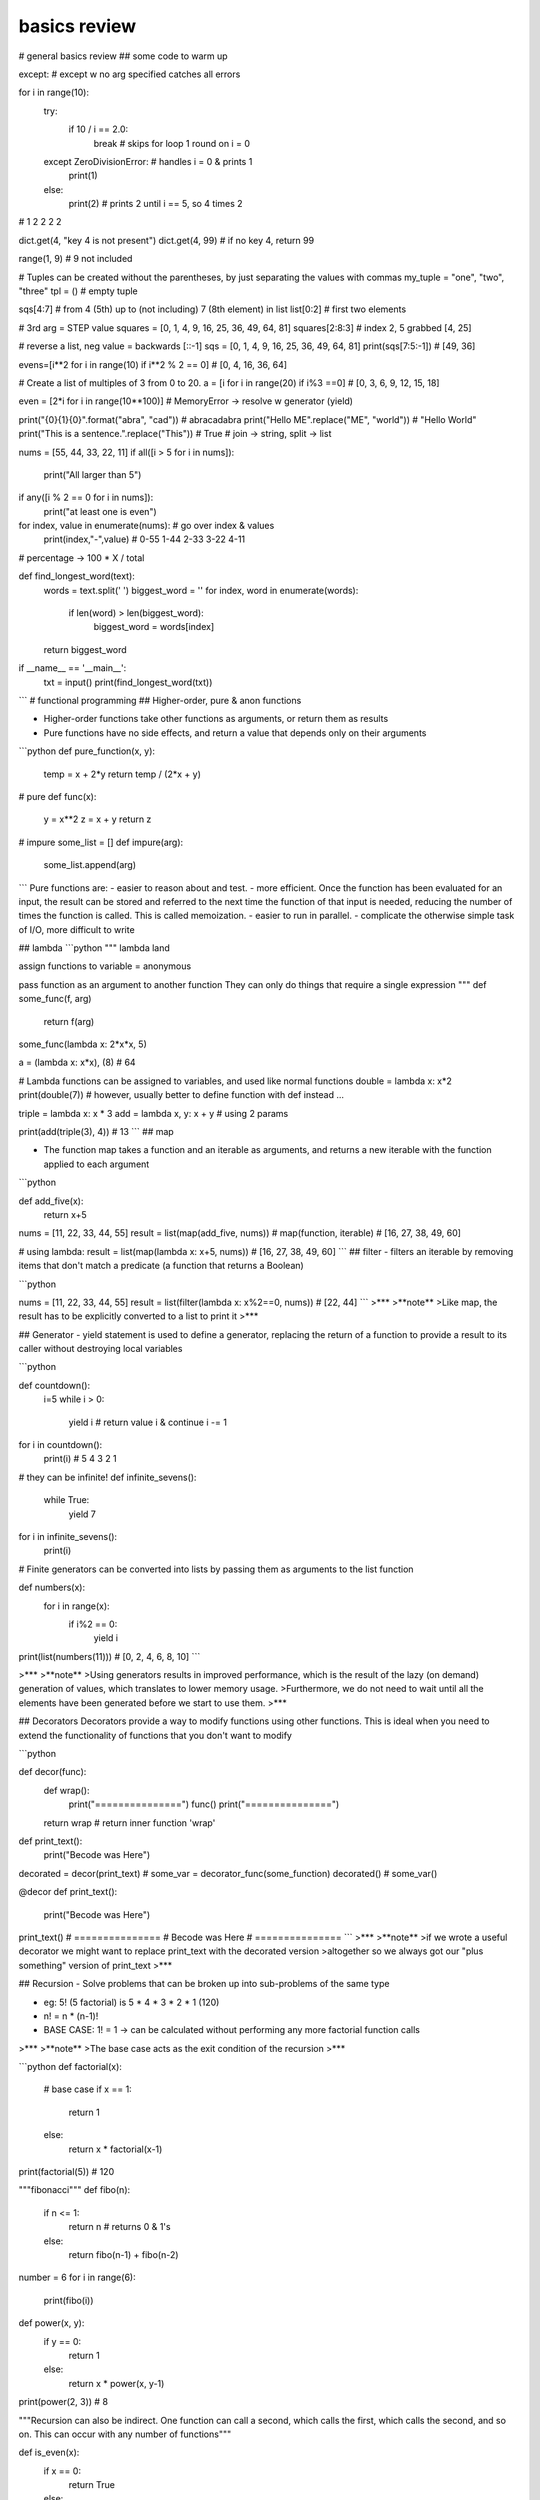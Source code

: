 basics review
*************

# general basics review
## some code to warm up

.. code-block python

except: # except w no arg specified catches all errors
	
for i in range(10):
    try:
        if 10 / i == 2.0:
            break  # skips for loop 1 round on i = 0
    except ZeroDivisionError:  # handles i = 0 & prints 1
        print(1)
    else:
        print(2)   # prints 2 until i == 5, so 4 times 2
# 1 2 2 2 2
			
dict.get(4, "key 4 is not present")
dict.get(4, 99) # if no key 4, return 99

range(1, 9) # 9 not included

# Tuples can be created without the parentheses, by just separating the values with commas
my_tuple = "one", "two", "three"
tpl = () # empty tuple

sqs[4:7] # from 4 (5th) up to (not including) 7 (8th element) in list
list[0:2] # first two elements

# 3rd arg = STEP value
squares = [0, 1, 4, 9, 16, 25, 36, 49, 64, 81] 
squares[2:8:3] # index 2, 5 grabbed [4, 25]

# reverse a list, neg value = backwards
[::-1] 
sqs = [0, 1, 4, 9, 16, 25, 36, 49, 64, 81]
print(sqs[7:5:-1]) # [49, 36]

evens=[i**2 for i in range(10) if i**2 % 2 == 0]
# [0, 4, 16, 36, 64]

# Create a list of multiples of 3 from 0 to 20.
a = [i for i in range(20) if i%3 ==0] # [0, 3, 6, 9, 12, 15, 18]

even = [2*i for i in range(10**100)] # MemoryError -> resolve w generator (yield)

print("{0}{1}{0}".format("abra", "cad")) # abracadabra
print("Hello ME".replace("ME", "world")) # "Hello World"
print("This is a sentence.".replace("This")) # True
# join -> string, split -> list

nums = [55, 44, 33, 22, 11]
if all([i > 5 for i in nums]):
    print("All larger than 5")
	
if any([i % 2 == 0 for i in nums]):
    print("at least one is even")
	
for index, value in enumerate(nums):  # go over index & values
    print(index,"-",value) # 0-55 1-44 2-33 3-22 4-11
# percentage -> 100 * X / total

def find_longest_word(text):
    words = text.split(' ')
    biggest_word = ''
    for index, word in enumerate(words):
        if len(word) > len(biggest_word):
            biggest_word = words[index]
    return biggest_word


if __name__ == '__main__':
    txt = input()
    print(find_longest_word(txt))

```
# functional programming
## Higher-order, pure & anon functions

- Higher-order functions take other functions as arguments, or return them as results
- Pure functions have no side effects, and return a value that depends only on their arguments

```python
def pure_function(x, y):
    temp = x + 2*y
    return temp / (2*x + y)

# pure
def func(x):
    y = x**2
    z = x + y
    return z

# impure
some_list = []
def impure(arg):
    some_list.append(arg)

```
Pure functions are:
- easier to reason about and test.
- more efficient. Once the function has been evaluated for an input, the result can be stored and referred to the next time the function of that input is needed, reducing the number of times the function is called. This is called memoization.
- easier to run in parallel. 
- complicate the otherwise simple task of I/O, more difficult to write

## lambda
```python
""" lambda land

assign functions to variable = anonymous

pass function as an argument to another function
They can only do things that require a single expression
"""
def some_func(f, arg)
    return f(arg)

some_func(lambda x: 2*x*x, 5)

a = (lambda x: x*x), (8) # 64

# Lambda functions can be assigned to variables, and used like normal functions
double = lambda x: x*2
print(double(7))
# however, usually better to define function with def instead ...

triple = lambda x: x * 3
add = lambda x, y: x + y  # using 2 params

print(add(triple(3), 4)) # 13
```
## map

- The function map takes a function and an iterable as arguments, and returns a new iterable with the function applied to each argument

```python

def add_five(x):
	return x+5

nums = [11, 22, 33, 44, 55]
result = list(map(add_five, nums)) # map(function, iterable)
# [16, 27, 38, 49, 60]

# using lambda:
result = list(map(lambda x: x+5, nums)) # [16, 27, 38, 49, 60]
```
## filter
- filters an iterable by removing items that don't match a predicate
(a function that returns a Boolean)

```python

nums = [11, 22, 33, 44, 55]
result = list(filter(lambda x: x%2==0, nums)) # [22, 44]
```
>***
>**note**
>Like map, the result has to be explicitly converted to a list to print it
>***

## Generator
- yield statement is used to define a generator, replacing the return of a function to provide a result to its caller without destroying local variables

```python

def countdown():
	i=5
	while i > 0:
		yield i  # return value i & continue
		i -= 1


for i in countdown():
    print(i)  # 5 4 3 2 1

	
# they can be infinite!
def infinite_sevens():
    while True:
        yield 7


for i in infinite_sevens():
	print(i)
	
# Finite generators can be converted into lists by passing them as arguments to the list function

def numbers(x):
	for i in range(x):
		if i%2 == 0:
			yield i


print(list(numbers(11))) # [0, 2, 4, 6, 8, 10]
```

>***
>**note**
>Using generators results in improved performance, which is the result of the lazy (on demand) generation of values, which translates to lower memory usage.
>Furthermore, we do not need to wait until all the elements have been generated before we start to use them. 
>***

## Decorators
Decorators provide a way to modify functions using other functions.
This is ideal when you need to extend the functionality of functions that you don't want to modify

```python

def decor(func):
	def wrap():
		print("===============")
		func()
		print("===============")
	return wrap  # return inner function 'wrap'


def print_text():
	print("Becode was Here")


decorated = decor(print_text)  # some_var = decorator_func(some_function)
decorated()  # some_var()

@decor
def print_text():
	print("Becode was Here")


print_text()
# ===============
# Becode was Here
# ===============
```
>***
>**note**
>if we wrote a useful decorator we might want to replace print_text with the decorated version
>altogether so we always got our "plus something" version of print_text
>***

## Recursion
- Solve problems that can be broken up into sub-problems of the same type

- eg: 5! (5 factorial) is 5 * 4 * 3 * 2 * 1 (120)
- n! = n * (n-1)!
- BASE CASE: 1! = 1 -> can be calculated without performing any more factorial function calls

>***
>**note**
>The base case acts as the exit condition of the recursion
>***

```python
def factorial(x):
	# base case
	if x == 1:
		return 1
	else:
		return x * factorial(x-1)


print(factorial(5))  # 120


"""fibonacci"""
def fibo(n):
    if n <= 1:
        return n  # returns 0 & 1's
    else:
        return fibo(n-1) + fibo(n-2)


number = 6
for i in range(6):
    print(fibo(i))
		


def power(x, y):
    if y == 0:
        return 1
    else:
        return x * power(x, y-1)


print(power(2, 3))  # 8


"""Recursion can also be indirect. One function can call a second, which calls the first, which calls the second, and so on. This can occur with any number of functions"""


def is_even(x):
	if x == 0:
		return True
	else:
		return is_odd(x-1)


def is_odd(x):
	return not is_even(x)  # not! else will also return True when odd


is_even(9)  # False
is_even(12) # True
is_odd(17)  # True

```
## sets
- Are unordered, so can't be indexed
- Cannot contain duplicate elements
- Faster membership checking than lists
- ~~append~~ use set.add()
- set.remove(x) # specific element
- set.pop(x) # remove arbirary element

|set operation| operator| description|
|:---:|:---:|---|
|union       |   \|  | combine 2 sets to form new one |
|intersection|   &   | get items present in both |
|difference  |   -   | get items in 1st set but not in 2nd|
|symmetric difference|^|get items in either but not both|
```python
first = {1, 2, 3, 4, 5, 6}
second = {4, 5, 6, 7, 8, 9}

print(first | second) # {1, 2, 3, 4, 5, 6, 7, 8, 9}
print(first & second) # {4, 5, 6}
print(first - second) # {1, 2, 3}
print(first ^ second) # {1, 2, 3, 7, 8, 9}


```
## itertools
### count accumulate cycle repeat takewhile chain

One type of function it produces is **infinite iterators**
| function | description |
|---|:---|
| Count | **counts up** infinitely from a value|
| Cycle | *infinitely iterates through an iterable* (for instance a list or string)|
| Repeat| **repeats an object**, either infinitely or a specific number of times|
| Takewhile| takes items from iterable while predicate function remains True |
| Chain | **combines** iterables |
| Accumulate |returns a **running total** of values in an iterable|

```python
from itertools import count

for i in count(3): # counts up starting from 3
	print(i)
	if i>= 11:
		break

""" 3  4  5  6  7  8  9  10  11 """


from itertools import accumulate, takewhile


nums = list(accumulate(range(8)))
print(nums)  # [0,  1,   3,   6,  10,   15,   21, 28]
             # [0, 0+1, 1+2, 3+3, 6+4, 10+5, 15+6, 21+7]


print(list(takewhile(lambda x: x<=6, nums)))  # [0, 1, 3, 6]

# takewhile stops as soon as predicate == FALSE!
nums = [2, 4, 6, 7, 9, 8]  # will stop returning at hitting value 7
print(list(takewhile(lambda x: x%2==0, nums)))  # [2, 4, 6]



```

### itertools combinatoric functions (get all combo's)

```python

from itertools import product, permutations

letters = ("A", "B")

print(list(product(letters, range(2)))) # [('A', 0), ('A', 1), ('B', 0), ('B', 1)]
print(list(permutations(letters))) # [('A', 'B'), ('B', 'A')]


letters = ("A", "B", "C")
print(list(permutations(letters)))
#[('A', 'B', 'C'), ('A', 'C', 'B'), ('B', 'A', 'C'), ('B', 'C', 'A'), ('C', 'A', 'B'), ('C', 'B', 'A')]

a={1, 2}
print(len(list(product(range(3), a)))) # 6
print(list(product(range(3), a)))  # [(0, 1), (0, 2), (1, 1), (1, 2), (2, 1), (2, 2)]

```


# OOP
## Classes
### Superclass

```python

# Superclass
class Animal:
	def __init__(self, name, color):
		self.name = name
		self.color = color

# Subclass
# If a class inherits from another with the same attributes or methods, it overrides them
class Cat(Animal):
	def purr(self):
		print("Purrr")
		
tiger = Cat("tiger", "black")
print(tiger.color)
tiger.purr
```
### indirect inheritance
```python
class A:
	def method(self):
		print("A method")
		
class B:
	def another_method(self):
		print("B method")
		
class C:
	def third_method(self):
		print("C method")
		
c = C()
c.method()
c.another_method()
c.third_method()
```

### super function
```python
class A: # superclass
	def spam(self):
		print(1)

class B(A)
    def spam(self):
	    print(2)
	    super().spam() # calls spam method of superclass
		
B().spam()
```
### magic methods
[special method names](https://docs.python.org/3/reference/datamodel.html#special-method-names)
[nice summary on github](https://github.com/RafeKettler/magicmethods/blob/master/magicmethods.markdown)

* f __ne__ is not implemented, it returns the opposite of __eq__
There are no other relationships between the other operators

|magic method| operator |
|------------|:--------:|
|\_\_sub__| - |
|\_\_mul__| * |
|\_\_truediv__| / |
|\_\_floordiv__| // |
|\_\_mod__| % |
|\_\_pow__| ** |
|\_\_and__| & |
|\_\_xor__| ^ |
|\_\_or__| \| |


* if x hasn't implemented \_\_add__, and x and y are of different types, then y.\_\_radd__(x) is called. There are equivalent r methods for all magic methods in table
* If \_\_ne__ is not implemented, it returns the opposite of \_\_eq__

### object lifecycle
- Destruction of an object occurs when its reference count reaches zero
Reference count is the number of variables and other elements that refer to an object
- two (or more) objects can be referred to by each other only, and therefore can be deleted as well
- The del statement reduces the reference count of an object by one, and this often leads to its deletion
- In summary, an object's reference count increases when it is assigned a new name or placed in a container (list, tuple, or dictionary)

### data hiding
* Weakly private methods and attributes have a *single underscore* at the beginning
* it is mostly only a convention, and does not stop external code from accessing them
* Its only actual effect is that from module_name import * won't import variables that start with a single underscore
* Strongly private methods and attributes have a **double underscore** at the beginning of their names. This causes their names to be mangled, which means that they can't be accessed from outside the class
* Name mangled methods can still be accessed externally, but by a different name. The method __privatemethod of class Spam could be accessed externally with _Spam__privatemethod
```python
class Spam:
    __egg = 7
    def print_egg(self):
        print(self.__egg)


s = Spam()
s.print_egg() # 7
print(s._Spam__egg) # 7  _Class__private_attr
print(s.__egg)  # AttributeError: 'Spam' object has no attribute '__egg'
print(_Spam__egg)

```
- How would the attribute __a of the class b be accessed from outside the class?
``_b__a``


### class methods

* are called by a class, which is passed to the cls parameter of the method
* A common use of these are factory methods, which instantiate an instance of a class, using different parameters than those usually passed to the class constructor
* @classmethod
```python
class Rectangle:
    def __init__(self, width, height):
		self.width = width
		self.height = height

    def calculate_area(self):
        return self.width * self.height

    @classmethod
    def new_square(cls, side_length):
        return cls(side_lenght, side_length)


square = Rectangle.new_square(5)
print(square.calculate_area()) # 25



class Juice:
    def __init__(self, name, capacity):
        self.name = name
        self.capacity = capacity

    def __add__(self, other):
        combined_cap = self.capacity + other.capacity
        combined_name = self.name + '&' + other.name
        return Juice(combined_name, combined_cap)

    def __str__(self):
        return (self.name + ' ('+str(self.capacity)+'L)')


a = Juice('Orange', 1.5)
b = Juice('Apple', 2.0)

result = a + b
print(result)

```
### static methods
- don't receive additional arguments
- @staticmethod
```python

```
### properties
- customizing access to instance attributes
- @property
- method will be called instead of attribute with same name
- common use is to make it read-only

```python
class Pizza:
    def __init__(self, toppings):
        self.toppings = toppings

    @property
    def pineapple_allowed(self):
        return False

pizza = Pizza(["cheese", "tomato"])
print(pizza.pinapple_allowed)
pizza.pineapple_allowed = True
```
#### setter/getter
- to define a setter you use decorator of the same name as property dot setter
- @skin_color.setter

```python
class Pizza:
    def __init__(self, toppings):
		self.toppings = toppings
		self._pineapple_allowed = False

	@property
	def pineapple_allowed(self):
		return self._pineapple_allowed
	
	@pineapple_allowed.setter
	def pineapple_allowed(self, value):
		if value:
			password = input("Enter the password: ")
			if password == "Sw0rdf1sh!":
				self._pineapple_allowed = value
			else:
				raise ValueError("Alert! Intruder!")
				
				
pizza = Pizza(["cheese", "tomato"])
print(pizza.pineapple_allowed)
pizza.pineapple_allowed = True
print(pizza.pineapple_allowed)


# simple game
class Goblin(GameObject):
    def __init__(self, name):
        self.class_name = "goblin"
        self.health = 3
        self._desc = " A foul creature"
        super().__init__(name)

    @property
    def desc(self):
        if self.health >=3:
            return self._desc
        elif self.health == 2:
            health_line = "It has a wound on its knee."
        elif self.health == 1:
            health_line = "Its left arm has been cut off!"
        elif self.health <= 0:
            health_line = "It is dead."
        return self._desc + "\n" + health_line

    @desc.setter
    def desc(self, value):
        self._desc = value

def hit(noun):
    if noun in GameObject.objects:
        thing = GameObject.objects[noun]
        if type(thing) == Goblin:
            thing.health = thing.health - 1
            if thing.health <= 0:
                msg = "You killed the goblin!"
            else: 
                msg = "You hit the {}".format(thing.class_name)
    else:
        msg ="There is no {} here.".format(noun) 
    return msg

```
# regex

## regex functions
|function|desciption|
|--|:--:|
|re.match| determine whether it matches at the **beginning** of a string|
|re.search|finds a match of a pattern **anywhere** in the string|
|re.findall|returns a **list** of all substrings that match a pattern|
|re.iter| same as re.findall but returns an **iterator**
|re.sub| replace all (or count) occurences of pattern in string
|re.split(delim, string)| split string into list using delimiter|
```python

import re

pattern = r"pam"
match = re.search(pattern, "eggspamsausage")
if match:
    print(match.group())  # pam -> returns string matched = pam
    print(match.start())  # 4   -> returns start of first match
    print(match.end())    # 7   -> returns end of first match
    print(match.span())   # (4, 7) -> returns start & end of first match as tuple
	print(match.string)   # eggspamsausage -> returns string passed into function
	
	
# re.sub
str = "My name is David. Hi David."
pattern = r"David"
new_str = re.sub(pattern, "Patrick", str, count=1)
print(new_str)  # My name is Patrick. Hi David.
		

```
## metacharacters
|char|description|example|
|:--:|-----------|-------|
[]	|A set of characters	|"[a-m]"	|
|\	|Signals a special sequence (can also be used to escape special characters)	|"\d"	
|.	|Any character (except newline character)|	"he..o"	|
|^	|Starts with	|"^hello"	|
|$	|Ends with	|"world$"|	
|*	|Zero or more occurrences|	"aix*"	|
|+	|One or more occurrences	|"aix+"	|
|{}	|Exactly the specified number of occurrences|	"al{2}"	|
|\|	|Either or	|"falls|stays"	|
|()	|Capture and group|

## special sequences aka character classes
|Character|	Description|Example|
|---------|------------|-------|
\A	|Returns a match if the specified characters are at the beginning of the string|	"\AThe"	
\b	|Returns a match where the specified characters are at the beginning or at the end of a word	|r"\bain"
|||r"ain\b"	
\B	|Returns a match where the specified characters are present, but NOT at the beginning (or at the end) of a word|	r"\Bain"
|||r"ain\B"	
\d	|Returns a match where the string contains digits (numbers from 0-9)|	"\d"	
\D	|Returns a match where the string DOES NOT contain digits|	"\D"	
\s	|Returns a match where the string contains a white space character|	"\s"	
\S	|Returns a match where the string DOES NOT contain a white space character|	"\S"	
\w	|Returns a match where the string contains any word characters (characters from a to Z, digits from 0-9, and the underscore _ character)	|"\w"	
\W	|Returns a match where the string DOES NOT contain any word characters|	"\W"	
\Z	|Returns a match if the specified characters are at the end of the string	|"Spain\Z"

## sets
| set| description|
|--|---|
[ ] | Contains a set of characters to match
[amk] | Matches either a, m, or k. It does not match amk
[a-z] | Matches any alphabet from a to z
[a\\-z] | Matches a, -, or z. It matches - because \ escapes it
[a-] | Matches a or -, because - is not being used to indicate a series of characters
[-a] | As above, matches a or -
[a-z0-9] | Matches characters from a to z and also from 0 to 9
[(+*)] | Special characters become literal inside a set, so this matches (, +, *, and )
[^ab5] | Adding ^ excludes any character in the set. Here, it matches characters that are not a, b, or 5

## groups
|group|description|
|-----|-----------|
( ) | Matches the expression inside the parentheses and groups it
(? ) | Inside parentheses like this, ? acts as an extension notation. Its meaning depends on the character immediately to its right
(?PAB) | Matches the expression AB, and it can be accessed with the group name
(?aiLmsux) | Here, a, i, L, m, s, u, and x are flags:
||a — Matches ASCII only
||i — Ignore case
||L — Locale dependent
||m — Multi-line
||s — Matches all
||u — Matches unicode
||x — Verbose
(?:A) | Matches the expression as represented by A, but unlike (?PAB), it cannot be retrieved afterwards
(?#...) | A comment. Contents are for us to read, not for matching
A(?=B) | Lookahead assertion. This matches the expression A only if it is followed by B
A(?!B) | Negative lookahead assertion. This matches the expression A only if it is not followed by B
(?<=B)A | Positive lookbehind assertion. This matches the expression A only if B is immediately to its left. This can only matched fixed length expressions
(?<!B)A | Negative lookbehind assertion. This matches the expression A only if B is not immediately to its left. This can only matched fixed length expressions
(?P=name) | Matches the expression matched by an earlier group named “name”
(...)\\1 | The number 1 corresponds to the first group to be matched. If we want to match more instances, use 1 up to 99 (1 = repeat the same thing)
```python

import re

pattern = r"(?P<first>abc)(?:def)(ghi)"
# named group matching 'abc' followed by non-capturing group 'def' followed by 'ghi'
match = re.match(pattern, "abcdefghi")

if match:
    print(match.group("first"))  # abc
    print(match.groups())  # ('abc', 'ghi')


"""
\A and \Z match the beginning and end of a string
\b matches the empty string between \w and \W characters, or \w characters and -- the beginning or end of the string. Informally, it represents the boundary between words
\B matches the empty string anywhere else
\b(cat)\b" basically matches the word "cat" surrounded by word boundaries
"""

str = "Please contact info@sololearn.com for assistance"
pattern = r"([\w\.-]+)@([\w\.-]+)(\.[\w\.]+)"

```
# good to know
## tuple unpacking
- Tuple unpacking allows you to assign each item in an **iterable** (often a tuple) to a variable
- can be also used to swap variables by doing a, b = b, a
since b, a on the right hand side forms the tuple (b, a) which is then unpacked
- A variable that is prefaced with an asterisk (\*) takes all values from the iterable that are left over from the other variables
```python
a, b, *c, d = [1, 2, 3, 4, 5, 6, 7, 8, 9]
print(a)  # 1
print(b)  # 2
print(c)  # [3, 4, 5, 6, 7, 8]
print(d)  # 9

```
## Ternary operator

```python
a = 7
b = 1 if a >= 5 else 42
print(b) # b = 1 cuz 7>=5

status = 1
msg = "logout" if status = 1 else "login"

b = 1 if 2+2 == 5 else 2
```
## more on else
* With the for or while loop, the code within it is called if the loop finishes normally (when a break statement does not cause an exit from the loop)
```python
for i in range(10):
	if i == 999:
		break
else:
	print("this is executed bc i goes from 0 up to 9, not 999")
	

for i in range(10):
    if i == 5:
        break  # -> breaks loop, else block not run
else:
    print("this is NOT executed, i = 5 breaks the loop")
	
	
for i in range(10):
     if i > 5:
        print(i)
          break  # will print 6 & break
else:
     print("7")

```
* executed if NO ERROR occurs in TRY statement
```python
try:
    print(5 * 4/0)
except ZeroDivisionError:
    print("idiot")  # will print idiot :D
else:
    print("yay else ran") # did not run bc error ocurred
```
## `__main__`
- to make a file that can be both imported as a module and run as a script

* if python is running module (source file) as main program it sets \_\_name__ = "\_\_main__"
* if file imported as module \_\_name__ = "that_modules_name"
    * code in if `__name__ == "__main__":` block won't run

# Packaging
- involves use of the modules setuptools and distutils
- should contain a file called `__init__.py`
- parent dir has to have: `README.txt LICENSE.txt setup.py`

```python
# example
SoloLearn/
   LICENSE.txt
   README.txt
   setup.py
   sololearn/
      __init__.py
      sololearn.py
      sololearn2.py
```
## setup.py
- contains information necessary to assemble the package so it can be uploaded to PyPI and installed with pip
- After creating the setup.py file, upload it to PyPI, or use the command line to create a binary distribution (an executable installer)
- To build a **source distribution**, use the command line to navigate to the directory containing setup.py, and run the command `python setup.py sdist`
- Run `python setup.py bdist` or, for Windows, python setup.py bdist_wininst to build a **binary distribution**
- Use `python setup.py register`, followed by `python setup.py sdist upload` to upload a package
- Finally, install a package with `python setup.py install`
```python
# example setup.py
from distutils.core import setup

setup(
   name='SoloLearn', 
   version='0.1dev',
   packages=['sololearn',],
   license='MIT', 
   long_description=open('README.txt').read(),
)

```
>***
>**NOTE**
>For Windows, many tools are available for converting scripts to executables. For example, >py2exe, can be used to package a Python script, along with the libraries it requires, into a >single executable. PyInstaller and cx_Freeze serve the same purpose
>
>For Macs, use py2app, PyInstaller or cx_Freeze.

>***
```python

```
```python

```
```python

```
```python

```
```python

```
```python

```
>***
>**NOTE**
>
>***



id: 8059aa2f8e0f47fa88692039f800f7dc
parent_id: 9dc5f510516c48d4be44e2662f771a28
created_time: 2021-03-15T15:48:39.602Z
updated_time: 2021-03-20T11:02:26.270Z
is_conflict: 0
latitude: 0.00000000
longitude: 0.00000000
altitude: 0.0000
author: 
source_url: 
is_todo: 0
todo_due: 0
todo_completed: 0
source: joplin-desktop
source_application: net.cozic.joplin-desktop
application_data: 
order: 0
user_created_time: 2021-03-15T15:48:39.602Z
user_updated_time: 2021-03-20T11:02:26.270Z
encryption_cipher_text: 
encryption_applied: 0
markup_language: 1
is_shared: 0
type_: 1
